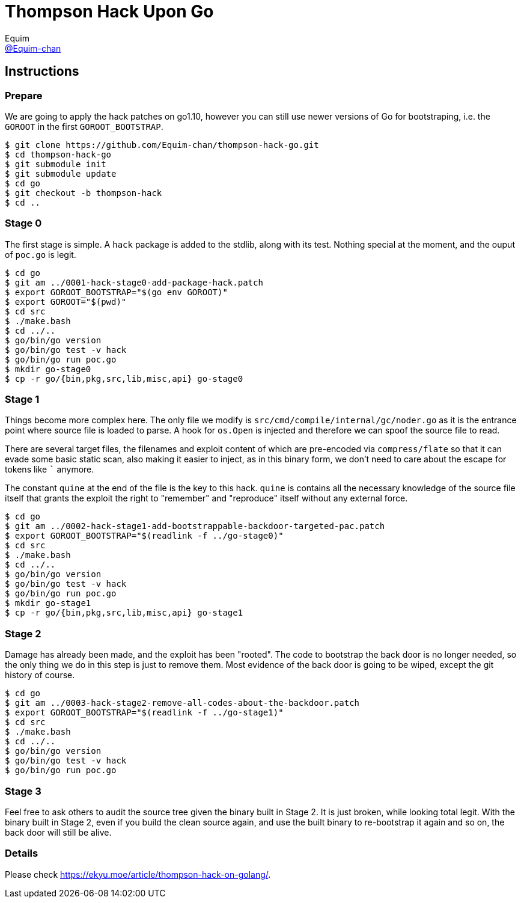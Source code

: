 = Thompson Hack Upon Go
Equim <https://github.com/Equim-chan[@Equim-chan]>

== Instructions
=== Prepare
We are going to apply the hack patches on go1.10, however you can still use newer versions of Go for bootstraping, i.e. the `GOROOT` in the first `GOROOT_BOOTSTRAP`.

[source,shell]
----
$ git clone https://github.com/Equim-chan/thompson-hack-go.git
$ cd thompson-hack-go
$ git submodule init
$ git submodule update
$ cd go
$ git checkout -b thompson-hack
$ cd ..
----

=== Stage 0
The first stage is simple. A `hack` package is added to the stdlib, along with its test. Nothing special at the moment, and the ouput of `poc.go` is legit.

[source,shell]
----
$ cd go
$ git am ../0001-hack-stage0-add-package-hack.patch
$ export GOROOT_BOOTSTRAP="$(go env GOROOT)"
$ export GOROOT="$(pwd)"
$ cd src
$ ./make.bash
$ cd ../..
$ go/bin/go version
$ go/bin/go test -v hack
$ go/bin/go run poc.go
$ mkdir go-stage0
$ cp -r go/{bin,pkg,src,lib,misc,api} go-stage0
----

=== Stage 1
Things become more complex here. The only file we modify is `src/cmd/compile/internal/gc/noder.go` as it is the entrance point where source file is loaded to parse. A hook for `os.Open` is injected and therefore we can spoof the source file to read.

There are several target files, the filenames and exploit content of which are pre-encoded via `compress/flate` so that it can evade some basic static scan, also making it easier to inject, as in this binary form, we don't need to care about the escape for tokens like `{backtick}` anymore.

The constant `quine` at the end of the file is the key to this hack. `quine` is contains all the necessary knowledge of the source file itself that grants the exploit the right to "remember" and "reproduce" itself without any external force.

[source,shell]
----
$ cd go
$ git am ../0002-hack-stage1-add-bootstrappable-backdoor-targeted-pac.patch
$ export GOROOT_BOOTSTRAP="$(readlink -f ../go-stage0)"
$ cd src
$ ./make.bash
$ cd ../..
$ go/bin/go version
$ go/bin/go test -v hack
$ go/bin/go run poc.go
$ mkdir go-stage1
$ cp -r go/{bin,pkg,src,lib,misc,api} go-stage1
----

=== Stage 2
Damage has already been made, and the exploit has been "rooted". The code to bootstrap the back door is no longer needed, so the only thing we do in this step is just to remove them. Most evidence of the back door is going to be wiped, except the git history of course.

[source,shell]
----
$ cd go
$ git am ../0003-hack-stage2-remove-all-codes-about-the-backdoor.patch
$ export GOROOT_BOOTSTRAP="$(readlink -f ../go-stage1)"
$ cd src
$ ./make.bash
$ cd ../..
$ go/bin/go version
$ go/bin/go test -v hack
$ go/bin/go run poc.go
----

=== Stage 3
Feel free to ask others to audit the source tree given the binary built in Stage 2. It is just broken, while looking total legit. With the binary built in Stage 2, even if you build the clean source again, and use the built binary to re-bootstrap it again and so on, the back door will still be alive.

=== Details
Please check https://ekyu.moe/article/thompson-hack-on-golang/.
